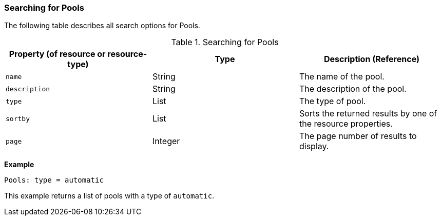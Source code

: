 [[Searching_for_pools]]
=== Searching for Pools

The following table describes all search options for Pools.

[[searching_pools]]
.Searching for Pools
[options="header"]
|===
|Property (of resource or resource-type) |Type |Description (Reference)
|`name` |String |The name of the pool.
|`description` |String |The description of the pool.
|`type` |List |The type of pool.
|`sortby` |List |Sorts the returned results by one of the resource properties.
|`page` |Integer |The page number of results to display.
|===

*Example*

`Pools: type = automatic`

This example returns a list of pools with a type of `automatic`.


